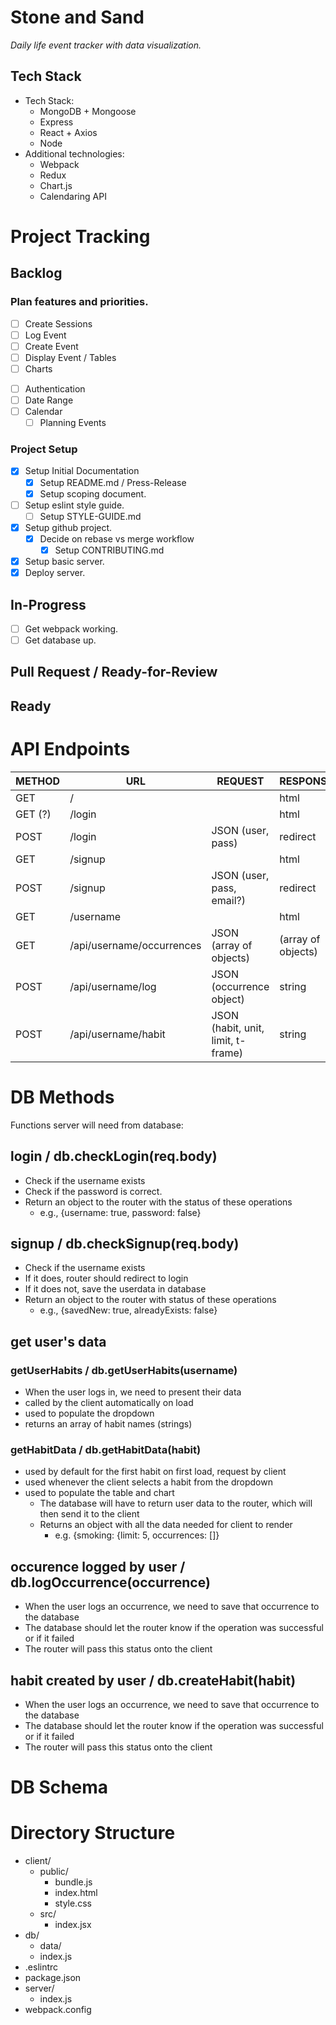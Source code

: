 * Stone and Sand
/Daily life event tracker with data visualization./

** Tech Stack
+ Tech Stack:
  - MongoDB + Mongoose
  - Express
  - React + Axios
  - Node

+ Additional technologies:
  - Webpack
  - Redux
  - Chart.js
  - Calendaring API

* Project Tracking

** Backlog

*** Plan features and priorities.
# MVP FEATURES
+ [ ] Create Sessions
+ [ ] Log Event
+ [ ] Create Event
+ [ ] Display Event / Tables
+ [ ] Charts

# STRETCH GOALS
+ [ ] Authentication
+ [ ] Date Range
+ [ ] Calendar
  - [ ] Planning Events

*** Project Setup
+ [X] Setup Initial Documentation
  - [X] Setup README.md / Press-Release
  - [X] Setup scoping document.

+ [ ] Setup eslint style guide.
  - [ ] Setup STYLE-GUIDE.md
+ [X] Setup github project.
  - [X] Decide on rebase vs merge workflow
    - [X] Setup CONTRIBUTING.md
+ [X] Setup basic server.
+ [X] Deploy server.

** In-Progress
+ [ ] Get webpack working.
+ [ ] Get database up.

** Pull Request / Ready-for-Review

** Ready

* API Endpoints
|---------+---------------------------+------------------------------------+--------------------|
| METHOD  | URL                       | REQUEST                            | RESPONSE           |
|---------+---------------------------+------------------------------------+--------------------|
| GET     | /                         |                                    | html               |
| GET (?) | /login                    |                                    | html               |
| POST    | /login                    | JSON (user, pass)                  | redirect           |
| GET     | /signup                   |                                    | html               |
| POST    | /signup                   | JSON (user, pass, email?)          | redirect           |
| GET     | /username                 |                                    | html               |
| GET     | /api/username/occurrences | JSON (array of objects)            | (array of objects) |
| POST    | /api/username/log         | JSON (occurrence object)           | string             |
| POST    | /api/username/habit       | JSON (habit, unit, limit, t-frame) | string             |
|---------+---------------------------+------------------------------------+--------------------|

* DB Methods
Functions server will need from database:

** login / db.checkLogin(req.body)
   - Check if the username exists
   - Check if the password is correct.
   - Return an object to the router with the status of these operations
     - e.g., {username: true, password: false}

** signup / db.checkSignup(req.body)
   - Check if the username exists
   - If it does, router should redirect to login
   - If it does not, save the userdata in database
   - Return an object to the router with status of these operations
     - e.g., {savedNew: true, alreadyExists: false}

** get user's data 
*** getUserHabits / db.getUserHabits(username)
  - When the user logs in, we need to present their data
  - called by the client automatically on load
  - used to populate the dropdown
  - returns an array of habit names (strings)

*** getHabitData / db.getHabitData(habit)
  - used by default for the first habit on first load, request by client
  - used whenever the client selects a habit from the dropdown
  - used to populate the table and chart
   - The database will have to return user data to the router, which will then send it to the client
   - Returns an object with all the data needed for client to render
     - e.g. {smoking: {limit: 5, occurrences: []}

** occurence logged by user / db.logOccurrence(occurrence)
   - When the user logs an occurrence, we need to save that occurrence to the database
   - The database should let the router know if the operation was successful or if it failed
   - The router will pass this status onto the client

** habit created by user / db.createHabit(habit)
   - When the user logs an occurrence, we need to save that occurrence to the database
   - The database should let the router know if the operation was successful or if it failed
   - The router will pass this status onto the client

* DB Schema

* Directory Structure
+ client/
  - public/
    - bundle.js
    - index.html
    - style.css
  - src/
    - index.jsx
+ db/
  - data/
  - index.js
+ .eslintrc
+ package.json
+ server/
  - index.js
+ webpack.config

